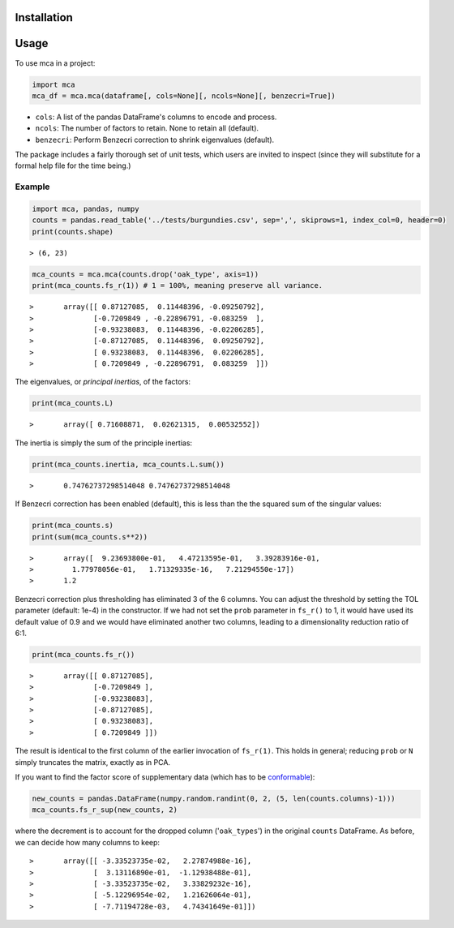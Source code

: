 ============
Installation
============

.. code-block:

	pip install --user mca

=====
Usage
=====

To use mca in a project:

.. code-block :: python
	
	import mca
	mca_df = mca.mca(dataframe[, cols=None][, ncols=None][, benzecri=True])

* ``cols``: A list of the pandas DataFrame's columns to encode and process.
* ``ncols``: The number of factors to retain. None to retain all (default).
* ``benzecri``: Perform Benzecri correction to shrink eigenvalues (default).

The package includes a fairly thorough set of unit tests, which users are invited to inspect (since they will substitute for a formal help file for the time being.)

Example
-------
.. code-block :: python

	import mca, pandas, numpy
	counts = pandas.read_table('../tests/burgundies.csv', sep=',', skiprows=1, index_col=0, header=0)
	print(counts.shape)

::

> (6, 23)

.. code-block :: python

	mca_counts = mca.mca(counts.drop('oak_type', axis=1))
	print(mca_counts.fs_r(1)) # 1 = 100%, meaning preserve all variance.

::

>	array([[ 0.87127085,  0.11448396, -0.09250792],
>	       [-0.7209849 , -0.22896791, -0.083259  ],
>	       [-0.93238083,  0.11448396, -0.02206285],
>	       [-0.87127085,  0.11448396,  0.09250792],
>	       [ 0.93238083,  0.11448396,  0.02206285],
>	       [ 0.7209849 , -0.22896791,  0.083259  ]])

The eigenvalues, or *principal inertias*, of the factors:

.. code-block :: python

	print(mca_counts.L)

::

>	array([ 0.71608871,  0.02621315,  0.00532552])

The inertia is simply the sum of the principle inertias:

.. code-block :: python

	print(mca_counts.inertia, mca_counts.L.sum())

::

>	0.74762737298514048 0.74762737298514048

If Benzecri correction has been enabled (default), this is less than the the squared sum of the singular values:

.. code-block :: python

	print(mca_counts.s)
	print(sum(mca_counts.s**2))

::

>	array([  9.23693800e-01,   4.47213595e-01,   3.39283916e-01,
>         1.77978056e-01,   1.71329335e-16,   7.21294550e-17])
>	1.2

Benzecri correction plus thresholding has eliminated 3 of the 6 columns. You can adjust the threshold by setting the TOL parameter (default: 1e-4) in the constructor. If we had not set the ``prob`` parameter in ``fs_r()`` to 1, it would have used its default value of 0.9 and we would have eliminated another two columns, leading to a dimensionality reduction ratio of 6:1.

.. code-block :: python

	print(mca_counts.fs_r())

::

>	array([[ 0.87127085],
>	       [-0.7209849 ],
>	       [-0.93238083],
>	       [-0.87127085],
>	       [ 0.93238083],
>	       [ 0.7209849 ]])

The result is identical to the first column of the earlier invocation of ``fs_r(1)``. This holds in general; reducing ``prob`` or ``N`` simply truncates the matrix, exactly as in PCA.

If you want to find the factor score of supplementary data (which has to be `conformable <http://en.wikipedia.org/wiki/Conformable_matrix>`_):

.. code-block :: python

	new_counts = pandas.DataFrame(numpy.random.randint(0, 2, (5, len(counts.columns)-1)))
	mca_counts.fs_r_sup(new_counts, 2)

where the decrement is to account for the dropped column ('``oak_types``') in the original ``counts`` DataFrame. As before, we can decide how many columns to keep:

::

>	array([[ -3.33523735e-02,   2.27874988e-16],
>	       [  3.13116890e-01,  -1.12938488e-01],
>	       [ -3.33523735e-02,   3.33829232e-16],
>	       [ -5.12296954e-02,   1.21626064e-01],
>	       [ -7.71194728e-03,   4.74341649e-01]])
